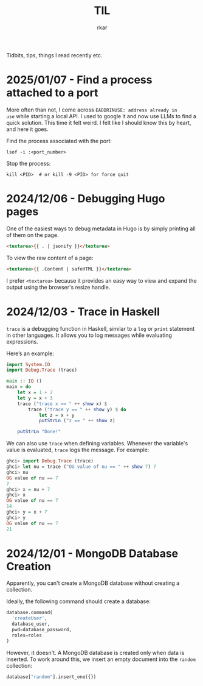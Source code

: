 #+TITLE: TIL
#+author: rkar

Tidbits, tips, things I read recently etc.

* 2025/01/07 - Find a process attached to a port
:PROPERTIES:
:CUSTOM_ID: 2025-01-07-find-a-process-attached-to-a-port
:END:

More often than not, I come across =EADDRINUSE: address already in
use= while starting a local API. I used to google it and now use LLMs
to find a quick solution. This time it felt weird. I felt like I
should know this by heart, and here it goes.

Find the process associated with the port:

#+begin_src shell
  lsof -i :<port_number>
#+end_src

Stop the process:

#+begin_src shell
  kill <PID>  # or kill -9 <PID> for force quit
#+end_src


* 2024/12/06 - Debugging Hugo pages
:PROPERTIES:
:CUSTOM_ID: 2024-12-05-debugging-hugo-pages
:END:

One of the easiest ways to debug metadata in Hugo is by simply
printing all of them on the page.

#+begin_src html
  <textarea>{{ . | jsonify }}</textarea>
#+end_src

To view the raw content of a page:

#+begin_src html
  <textarea>{{ .Content | safeHTML }}</textarea>
#+end_src

I prefer =<textarea>= because it provides an easy way to view and
expand the output using the browser's resize handle.


* 2024/12/03 - Trace in Haskell
:PROPERTIES:
:CUSTOM_ID: 2024-12-03-trace-in-haskell
:END:

=trace= is a debugging function in Haskell, similar to a =log= or
=print= statement in other languages. It allows you to log messages
while evaluating expressions.

Here’s an example:

#+begin_src haskell
  import System.IO
  import Debug.Trace (trace)

  main :: IO ()
  main = do
      let x = 1 + 2
      let y = x + 3
      trace ("trace x == " ++ show x) $
          trace ("trace y == " ++ show y) $ do
              let z = x + y
              putStrLn ("z == " ++ show z)

      putStrLn "Done!"
#+end_src

We can also use =trace= when defining variables. Whenever the
variable's value is evaluated, =trace= logs the message. For example:

#+begin_src haskell
  ghci> import Debug.Trace (trace)
  ghci> let nu = trace ("OG value of nu == " ++ show 7) 7
  ghci> nu
  OG value of nu == 7
  7
  ghci> x = nu + 7
  ghci> x
  OG value of nu == 7
  14
  ghci> y = x + 7
  ghci> y
  OG value of nu == 7
  21
#+end_src

* 2024/12/01 - MongoDB Database Creation
:PROPERTIES:
:CUSTOM_ID: 2024-12-01-mongodb-database-creation
:END:

Apparently, you can't create a MongoDB database without creating a
collection.

Ideally, the following command should create a database:

#+begin_src python
  database.command(
    'createUser',
    database_user,
    pwd=database_password,
    roles=roles
  )
#+end_src

However, it doesn't. A MongoDB database is created only when data is
inserted. To work around this, we insert an empty document into the
=random= collection:

#+begin_src python
  database["random"].insert_one({})
#+end_src
